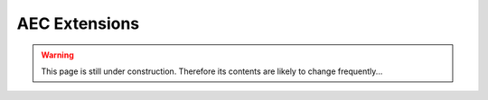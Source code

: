 **************
AEC Extensions
**************

.. warning::

    This page is still under construction.
    Therefore its contents are likely to change frequently...

.. grid:: 2

    .. grid-item-card:: compas_fab

        Robotic fabrication package facilitating the planning and execution of robotic fabrication processes.
        It provides interfaces to existing software libraries and tools available in the field of robotics (e.g. OMPL, ROS)
        and makes them accessible from within the parametric design environment.

        `compas_fab <https://github.com/compas-dev/compas_fab>`_

    .. grid-item-card:: compas_fea(2)

        Finite Element Analysis package providing an easy-to-use modelling language for FEA problems,
        and the possibility to use different backend solvers from a single problem description.

        `compas_fea(2) <https://github.com/compas-dev/compas_fea2>`_

.. grid:: 2

    .. grid-item-card:: compas_ifc

        Add description...

        `compas_ifc <https://github.com/compas-dev/compas_ifc>`_

    .. grid-item-card:: compas_slicer

        Add description...

        `compas_slicer <https://github.com/compas-dev/compas_slicer>`_

.. grid:: 2

    .. grid-item-card:: compas_fofin

        Add description...

        `compas_fofin <https://github.com/compas-dev/compas_fofin>`_

    .. grid-item-card:: compas_view2

        Add description...

        `compas_view2 <https://github.com/compas-dev/compas_view2>`_
